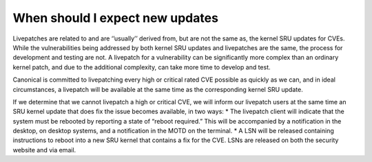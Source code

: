 When should I expect new updates
#################################

Livepatches are related to and are ‘’usually’’ derived from, but are not
the same as, the kernel SRU updates for CVEs. While the vulnerabilities
being addressed by both kernel SRU updates and livepatches are the same,
the process for development and testing are not. A livepatch for a
vulnerability can be significantly more complex than an ordinary kernel
patch, and due to the additional complexity, can take more time to
develop and test.

Canonical is committed to livepatching every high or critical rated CVE
possible as quickly as we can, and in ideal circumstances, a livepatch
will be available at the same time as the corresponding kernel SRU
update.

If we determine that we cannot livepatch a high or critical CVE, we will
inform our livepatch users at the same time an SRU kernel update that
does fix the issue becomes available, in two ways: \* The livepatch
client will indicate that the system must be rebooted by reporting a
state of “reboot required.” This will be accompanied by a notification
in the desktop, on desktop systems, and a notification in the MOTD on
the terminal. \* A LSN will be released containing instructions to
reboot into a new SRU kernel that contains a fix for the CVE. LSNs are
released on both the security website and via email.
